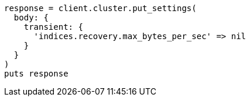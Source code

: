 [source, ruby]
----
response = client.cluster.put_settings(
  body: {
    transient: {
      'indices.recovery.max_bytes_per_sec' => nil
    }
  }
)
puts response
----
